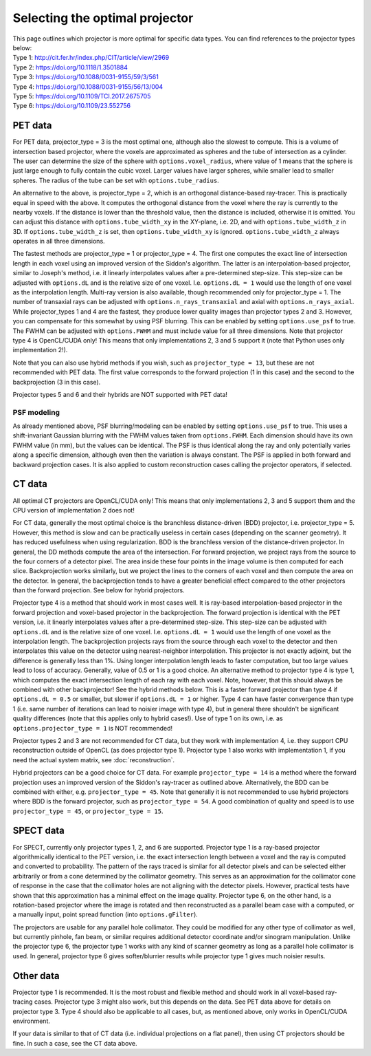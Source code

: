 Selecting the optimal projector
===============================

| This page outlines which projector is more optimal for specific data types. You can find references to the projector types below:
| Type 1: http://cit.fer.hr/index.php/CIT/article/view/2969
| Type 2: https://doi.org/10.1118/1.3501884
| Type 3: https://doi.org/10.1088/0031-9155/59/3/561
| Type 4: https://doi.org/10.1088/0031-9155/56/13/004
| Type 5: https://doi.org/10.1109/TCI.2017.2675705
| Type 6: https://doi.org/10.1109/23.552756

PET data
--------

For PET data, projector_type = 3 is the most optimal one, although also the slowest to compute. This is a volume of intersection based projector, where the voxels are approximated as spheres and the tube of intersection as a cylinder.
The user can determine the size of the sphere with ``options.voxel_radius``, where value of 1 means that the sphere is just large enough to fully contain the cubic voxel. Larger values have larger spheres, while smaller
lead to smaller spheres. The radius of the tube can be set with ``options.tube_radius``.

An alternative to the above, is projector_type = 2, which is an orthogonal distance-based ray-tracer. This is practically equal in speed with the above. It computes the orthogonal distance from the voxel where the ray is currently to the nearby voxels. If the distance is lower than
the threshold value, then the distance is included, otherwise it is omitted. You can adjust this distance with ``options.tube_width_xy`` in the XY-plane, i.e. 2D, and with ``options.tube_width_z`` in 3D. If ``options.tube_width_z`` is
set, then ``options.tube_width_xy`` is ignored. ``options.tube_width_z`` always operates in all three dimensions.

The fastest methods are projector_type = 1 or projector_type = 4. The first one computes the exact line of intersection length in each voxel using an improved version of the Siddon's algorithm. The latter is an interpolation-based
projector, similar to Joseph's method, i.e. it linearly interpolates values after a pre-determined step-size. This step-size can be adjusted with ``options.dL`` and is the relative size of one voxel. I.e. ``options.dL = 1``
would use the length of one voxel as the interpolation length. Multi-ray version is also available, though recommended only for projector_type = 1. The number of transaxial rays can be adjusted with ``options.n_rays_transaxial`` and 
axial with ``options.n_rays_axial``. While projector_types 1 and 4 are the fastest, they produce lower quality images than projector types 2 and 3. However, you can compensate for this somewhat by using PSF blurring. This can be enabled
by setting ``options.use_psf`` to true. The FWHM can be adjusted with ``options.FWHM`` and must include value for all three dimensions. Note that projector type 4 is OpenCL/CUDA only! This means that only implementations 2, 3 and 5 
support it (note that Python uses only implementation 2!).

Note that you can also use hybrid methods if you wish, such as ``projector_type = 13``, but these are not recommended with PET data. The first value corresponds to the forward projection (1 in this case) and the second to the
backprojection (3 in this case).

Projector types 5 and 6 and their hybrids are NOT supported with PET data!

PSF modeling
^^^^^^^^^^^^

As already mentioned above, PSF blurring/modeling can be enabled by setting ``options.use_psf`` to true. This uses a shift-invariant Gaussian blurring with the FWHM values taken from ``options.FWHM``. Each dimension should have
its own FWHM value (in mm), but the values can be identical. The PSF is thus identical along the ray and only potentially varies along a specific dimension, although even then the variation is always constant. The PSF is applied in both 
forward and backward projection cases. It is also applied to custom reconstruction cases calling the projector operators, if selected.

CT data
-------

All optimal CT projectors are OpenCL/CUDA only! This means that only implementations 2, 3 and 5 support them and the CPU version of implementation 2 does not!

For CT data, generally the most optimal choice is the branchless distance-driven (BDD) projector, i.e. projector_type = 5. However, this method is slow and can be practically useless in certain cases (depending on the scanner geometry). 
It has reduced usefulness when using regularization. BDD is the branchless version of the distance-driven projector. In general, the DD methods compute the area of the intersection. For forward projection, we project rays from the 
source to the four corners of a detector pixel. The area inside these four points in the image volume is then computed for each slice. Backprojection works similarly, but we project the lines to the corners of each voxel and then 
compute the area on the detector. In general, the backprojection tends to have a greater beneficial effect compared to the other projectors than the forward projection. See below for hybrid projectors.

Projector type 4 is a method that should work in most cases well. It is ray-based interpolation-based projector in the forward projection and voxel-based projector in the backprojection. The forward projection is identical with the
PET version, i.e. it linearly interpolates values after a pre-determined step-size. This step-size can be adjusted with ``options.dL`` and is the relative size of one voxel. I.e. ``options.dL = 1``
would use the length of one voxel as the interpolation length. The backprojection projects rays from the source through each voxel to the detector and then interpolates this value on the detector using nearest-neighbor interpolation. 
This projector is not exactly adjoint, but the difference is generally less than 1%. Using longer interpolation length leads to faster computation, but too large values lead to loss of accuracy. Generally, value of 0.5 or 1 is
a good choice. An alternative method to projector type 4 is type 1, which computes the exact intersection length of each ray with each voxel. Note, however, that this should always be combined with other backprojector! See the hybrid methods below. 
This is a faster forward projector than type 4 if ``options.dL = 0.5`` or smaller, but slower if ``options.dL = 1`` or higher. Type 4 can have faster convergence than type 1 (i.e. same number of iterations can lead to noisier image with type 4), 
but in general there shouldn't be significant quality differences (note that this applies only to hybrid cases!). Use of type 1 on its own, i.e. as ``options.projector_type = 1`` is NOT recommended!

Projector types 2 and 3 are not recommended for CT data, but they work with implementation 4, i.e. they support CPU reconstruction outside of OpenCL (as does projector type 1). Projector type 1 also works with implementation 1, if you need the actual 
system matrix, see :doc:`reconstruction`.

Hybrid projectors can be a good choice for CT data. For example ``projector_type = 14`` is a method where the forward projection uses an improved version of the Siddon's ray-tracer as outlined above. 
Alternatively, the BDD can be combined with either, e.g. ``projector_type = 45``. Note that generally it is not recommended to use hybrid projectors where BDD is the forward projector, such as ``projector_type = 54``.
A good combination of quality and speed is to use ``projector_type = 45``, or ``projector_type = 15``. 

SPECT data
----------

For SPECT, currently only projector types 1, 2, and 6 are supported. Projector type 1 is a ray-based projector algorithmically identical to the PET version, i.e. the exact intersection length between a voxel and the ray is computed and 
converted to probability. The pattern of the rays traced is similar for all detector pixels and can be selected either arbitrarily or from a cone determined by the collimator geometry. This serves as an approximation for the collimator 
cone of response in the case that the collimator holes are not aligning with the detector pixels. However, practical tests have shown that this approximation has a minimal effect on the image quality. Projector type 6, on the other hand, is a 
rotation-based projector where the image is rotated and then reconstructed as a parallel beam case with a computed, or a manually input, point spread function (into ``options.gFilter``).

The projectors are usable for any parallel hole collimator. They could be modified for any other type of collimator as well, but currently pinhole, fan beam, or similar requires additional detector coordinate and/or sinogram manipulation. 
Unlike the projector type 6, the projector type 1 works with any kind of scanner geometry as long as a parallel hole collimator is used. In general, projector type 6 gives softer/blurrier results while projector type 1 gives much noisier 
results.

Other data
----------

Projector type 1 is recommended. It is the most robust and flexible method and should work in all voxel-based ray-tracing cases. Projector type 3 might also work, but this depends on the data. See PET data above for details 
on projector type 3. Type 4 should also be applicable to all cases, but, as mentioned above, only works in OpenCL/CUDA environment.

If your data is similar to that of CT data  (i.e. individual projections on a flat panel), then using CT projectors should be fine. In such a case, see the CT data above.